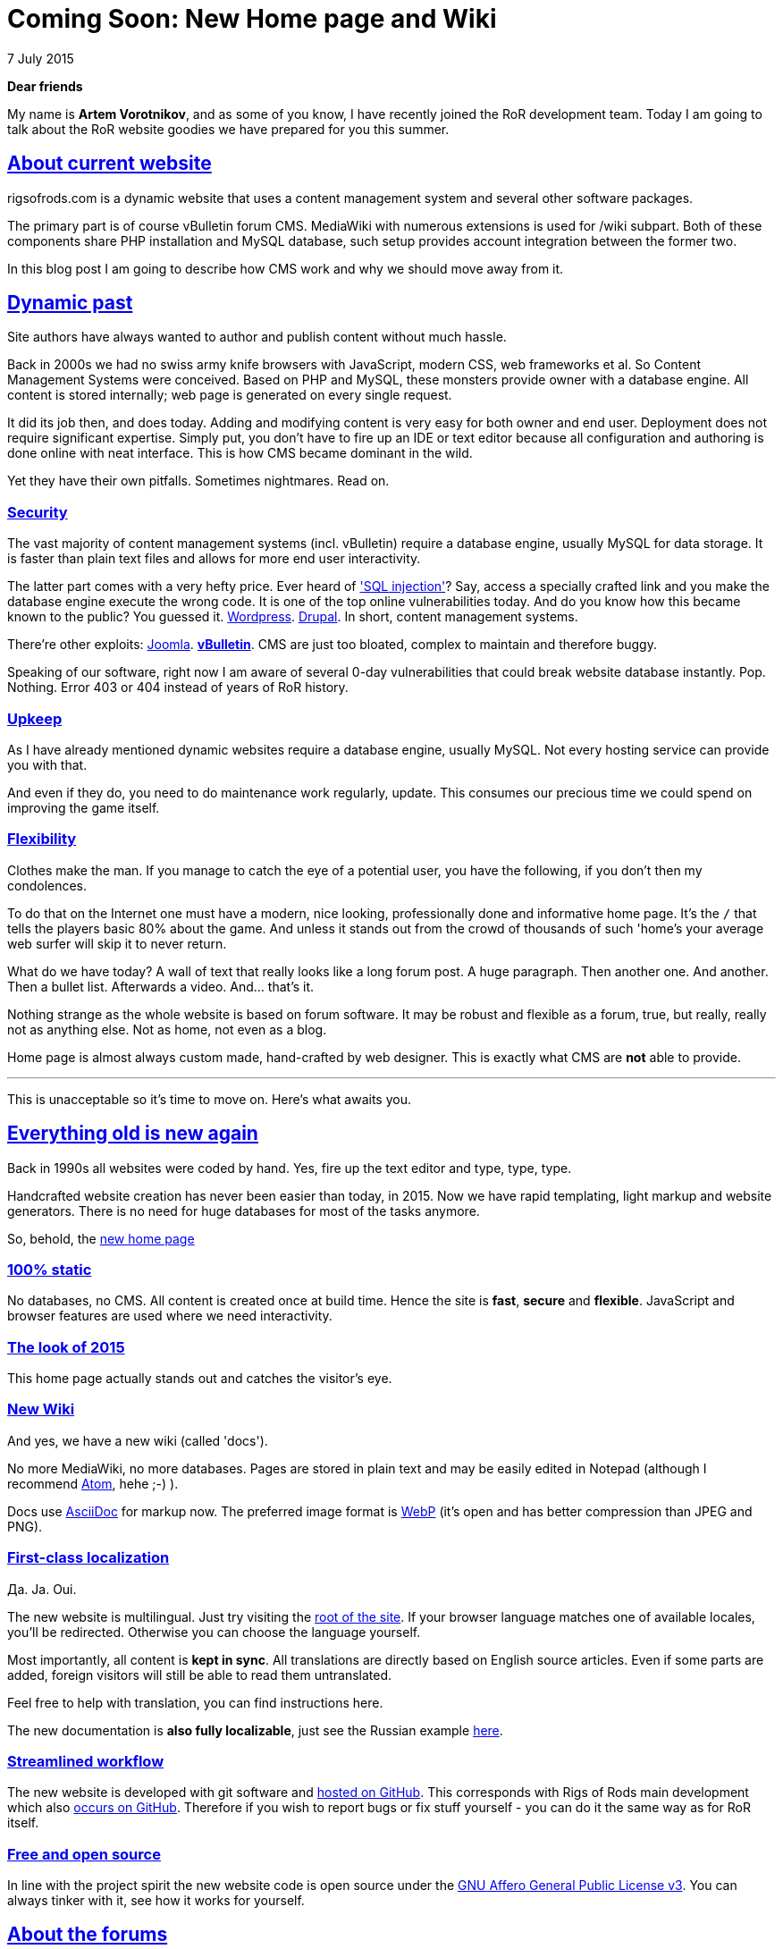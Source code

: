 = Coming Soon: New Home page and Wiki
:firstname: Artem
:lastname: Vorotnikov
:profile: https://github.com/skybon
:nick: skybon
:revdate: 7 July 2015
:email: {profile}[{nick}]
:baseurl: fake/../..
:imagesdir: {baseurl}/../images
:doctype: article
:icons: font
:idprefix:
:sectanchors:
:sectlinks:
:sectnums!:
:skip-front-matter:
:last-update-label!:

*Dear friends*

My name is *Artem Vorotnikov*, and as some of you know, I have recently joined the RoR development team. Today I am going to talk about the RoR website goodies we have prepared for you this summer.

== About current website
rigsofrods.com is a dynamic website that uses a content management system and several other software packages.

The primary part is of course vBulletin forum CMS. MediaWiki with numerous extensions is used for /wiki subpart. Both of these components share PHP installation and MySQL database, such setup provides account integration between the former two.

In this blog post I am going to describe how CMS work and why we should move away from it.

== Dynamic past
Site authors have always wanted to author and publish content without much hassle.

Back in 2000s we had no swiss army knife browsers with JavaScript, modern CSS, web frameworks et al. So Content Management Systems were conceived. Based on PHP and MySQL, these monsters provide owner with a database engine. All content is stored internally; web page is generated on every single request.

It did its job then, and does today. Adding and modifying content is very easy for both owner and end user. Deployment does not require significant expertise. Simply put, you don't have to fire up an IDE or text editor because all configuration and authoring is done online with neat interface. This is how CMS became dominant in the wild.

Yet they have their own pitfalls. Sometimes nightmares. Read on.

=== Security
The vast majority of content management systems (incl. vBulletin) require a database engine, usually MySQL for data storage. It is faster than plain text files and allows for more end user interactivity.

The latter part comes with a very hefty price. Ever heard of https://www.netsparker.com/blog/web-security/sql-injection-vulnerability-history/['SQL injection']? Say, access a specially crafted link and you make the database engine execute the wrong code. It is one of the top online vulnerabilities today. And do you know how this became known to the public? You guessed it. http://www.zdnet.com/article/over-1-million-wordpress-websites-at-risk-from-sql-injection/[Wordpress]. http://www.bbc.com/news/technology-29846539[Drupal]. In short, content management systems.

There're other exploits: http://krebsonsecurity.com/2013/08/simple-hack-threatens-oudated-joomla-sites/[Joomla]. *http://krebsonsecurity.com/2013/10/thousands-of-sites-hacked-via-vbulletin-hole/[vBulletin]*. CMS are just too bloated, complex to maintain and therefore buggy.

Speaking of our software, right now I am aware of several 0-day vulnerabilities that could break website database instantly. Pop. Nothing. Error 403 or 404 instead of years of RoR history.

=== Upkeep
As I have already mentioned dynamic websites require a database engine, usually MySQL. Not every hosting service can provide you with that.

And even if they do, you need to do maintenance work regularly, update. This consumes our precious time we could spend on improving the game itself.

=== Flexibility
Clothes make the man. If you manage to catch the eye of a potential user, you have the following, if you don't then my condolences.

To do that on the Internet one must have a modern, nice looking, professionally done and informative home page. It's the `/` that tells the players basic 80% about the game. And unless it stands out from the crowd of thousands of such 'home's your average web surfer will skip it to never return.

What do we have today? A wall of text that really looks like a long forum post. A huge paragraph. Then another one. And another. Then a bullet list. Afterwards a video. And... that's it.

Nothing strange as the whole website is based on forum software. It may be robust and flexible as a forum, true, but really, really not as anything else. Not as home, not even as a blog.

Home page is almost always custom made, hand-crafted by web designer. This is exactly what CMS are *not* able to provide.

''''
This is unacceptable so it's time to move on. Here's what awaits you.

== Everything old is new again
Back in 1990s all websites were coded by hand. Yes, fire up the text editor and type, type, type.

Handcrafted website creation has never been easier than today, in 2015. Now we have rapid templating, light markup and website generators. There is no need for huge databases for most of the tasks anymore.

So, behold, the https://rigsofrods.github.io[new home page]

=== 100% static
No databases, no CMS. All content is created once at build time. Hence the site is *fast*, *secure* and *flexible*. JavaScript and browser features are used where we need interactivity.

=== The look of 2015
This home page actually stands out and catches the visitor's eye.

=== New Wiki
And yes, we have a new wiki (called 'docs').

No more MediaWiki, no more databases. Pages are stored in plain text and may be easily edited in Notepad (although I recommend https://atom.io[Atom], hehe ;-) ).

Docs use http://asciidoctor.org[AsciiDoc] for markup now. The preferred image format is https://en.wikipedia.org/wiki/WebP[WebP] (it's open and has better compression than JPEG and PNG).

=== First-class localization
Да. Ja. Oui.

The new website is multilingual. Just try visiting the https://rigsofrods.github.io[root of the site]. If your browser language matches one of available locales, you'll be redirected. Otherwise you can choose the language yourself.

Most importantly, all content is *kept in sync*. All translations are directly based on English source articles. Even if some parts are added, foreign visitors will still be able to read them untranslated.

Feel free to help with translation, you can find instructions here.

The new documentation is *also fully localizable*, just see the Russian example https://rigsofrods.github.io/ru/docs[here].

=== Streamlined workflow
The new website is developed with git software and https://github.com/rigsofrods/rigsofrods.github.io[hosted on GitHub]. This corresponds with Rigs of Rods main development which also https://github.com/rigsofrods/rigs-of-rods[occurs on GitHub]. Therefore if you wish to report bugs or fix stuff yourself - you can do it the same way as for RoR itself.

=== Free and open source
In line with the project spirit the new website code is open source under the http://www.gnu.org/licenses/agpl.html[GNU Affero General Public License v3]. You can always tinker with it, see how it works for yourself.

== About the forums
vBulletin forum has served us well so far and there're no immediate deprecation plans. It will be moved to _forum.rigsofrods.com_, however.

== All hands on deck
What you see is a developer preview right now. We need all the help we can get for porting content, weeding out bugs. Please visit our repository page for more information

Thank you for reading, I hope you enjoy our work.
